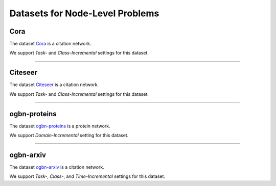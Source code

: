 Datasets for Node-Level Problems
===================================


.. .. toctree:: 
..     node_datasets/cora
..     node_datasets/citeseer
..     node_datasets/ogbn-proteins
..     node_datasets/ogbn-arxiv


-----
Cora
-----
The dataset `Cora <https://docs.dgl.ai/generated/dgl.data.CoraGraphDataset.html>`_ is a citation network.

We support `Task-` and `Class-Incremental` settings for this dataset. 

-----

----------
Citeseer
----------
The dataset `Citeseer <https://docs.dgl.ai/generated/dgl.data.CiteseerGraphDataset.html>`_ is a citation network.

We support `Task-` and `Class-Incremental` settings for this dataset. 

-----


---------------
ogbn-proteins
---------------
The dataset `ogbn-proteins <https://ogb.stanford.edu/docs/nodeprop/#ogbn-proteins>`_ is a protein network.

We support `Domain-Incremental` setting for this dataset. 



-----


---------------
ogbn-arxiv
---------------
The dataset `ogbn-arxiv <https://ogb.stanford.edu/docs/nodeprop/#ogbn-arxiv>`_ is a citation network.

We support `Task-`, `Class-`,  and `Time-Incremental` settings for this dataset. 
